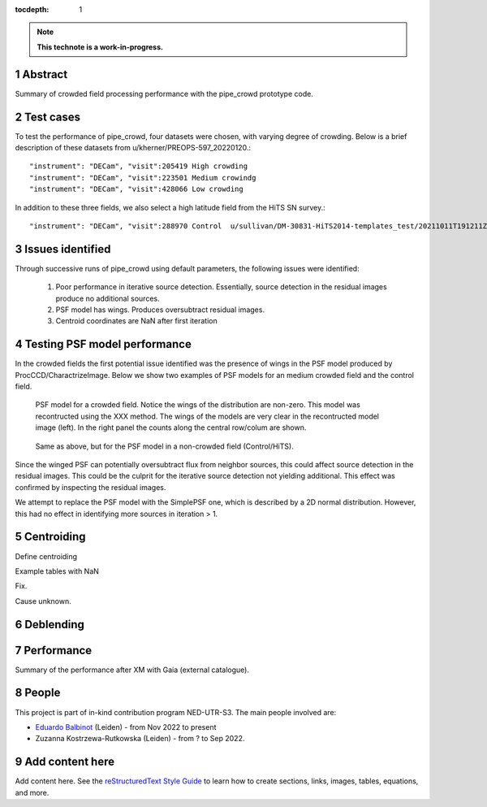 :tocdepth: 1

.. sectnum::

.. Metadata such as the title, authors, and description are set in metadata.yaml

.. TODO: Delete the note below before merging new content to the main branch.

.. note::

   **This technote is a work-in-progress.**

Abstract
========

Summary of crowded field processing performance with the pipe_crowd prototype
code. 

Test cases
==========

To test the performance of pipe_crowd, four datasets were chosen, with varying
degree of crowding. Below is a brief description of these datasets from
u/kherner/PREOPS-597_20220120.::

"instrument": "DECam", "visit":205419 High crowding 
"instrument": "DECam", "visit":223501 Medium crowindg
"instrument": "DECam", "visit":428066 Low crowding 

In addition to these three fields, we also select a high latitude field from the
HiTS SN survey.::

"instrument": "DECam", "visit":288970 Control  u/sullivan/DM-30831-HiTS2014-templates_test/20211011T191211Z

Issues identified 
=================

Through successive runs of pipe_crowd using default parameters, the following
issues were identified:

 #. Poor performance in iterative source detection. Essentially, source detection
    in the residual images produce no additional sources. 
 #. PSF model has wings. Produces oversubtract residual images.
 #. Centroid coordinates are NaN after first iteration


Testing PSF model performance
=============================

In the crowded fields the first potential issue identified was the presence of
wings in the PSF model produced by ProcCCD/CharactrizeImage. Below we show two
examples of PSF models for an medium crowded field and the control field. 
 
.. figure:: /_static/psf_crowded.png
    :name: crowded

    PSF model for a crowded field. Notice the wings of the distribution are
    non-zero. This model was recontructed using the XXX method. The wings of the
    models are very clear in the recontructed model image (left). In the right
    panel the counts along the central row/colum are shown.


.. figure:: /_static/psf_non-crowded.png
    :name: hips

    Same as above, but for the PSF model in a non-crowded field (Control/HiTS).

Since the winged PSF can potentially oversubtract flux from neighbor sources,
this could affect source detection in the residual images. This could be the
culprit for the iterative source detection not yielding additional. This effect
was confirmed by inspecting the residual images.

We attempt to replace the PSF model with the SimplePSF one, which is described
by a 2D normal distribution. However, this had no effect in identifying more
sources in iteration > 1. 

Centroiding
===========

Define centroiding

Example tables with NaN

Fix. 

Cause unknown.

Deblending
==========

Performance 
===========

Summary of the performance after XM with Gaia (external catalogue).

People
======

This project is part of in-kind contribution program NED-UTR-S3. The main people
involved are:

* `Eduardo Balbinot <http://balbinot.github.io>`__ (Leiden) - from Nov 2022 to present
* Zuzanna Kostrzewa-Rutkowska (Leiden) - from ? to Sep 2022.

Add content here
================

Add content here.
See the `reStructuredText Style Guide <https://developer.lsst.io/restructuredtext/style.html>`__ to learn how to create sections, links, images, tables, equations, and more.

.. Make in-text citations with: :cite:`bibkey`.
.. Uncomment to use citations
.. .. rubric:: References
.. 
.. .. bibliography:: local.bib lsstbib/books.bib lsstbib/lsst.bib lsstbib/lsst-dm.bib lsstbib/refs.bib lsstbib/refs_ads.bib
..    :style: lsst_aa
